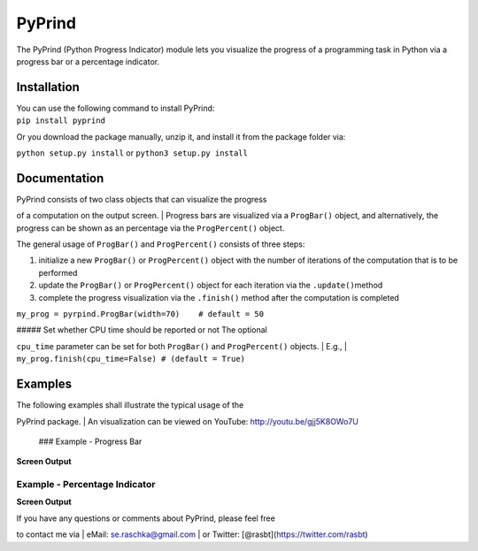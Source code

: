 PyPrind
=======

The PyPrind (Python Progress Indicator) module lets you visualize the
progress of a programming task in Python via a progress bar or a
percentage indicator.

Installation
------------

| You can use the following command to install PyPrind:
| ``pip install pyprind``

Or you download the package manually, unzip it, and install it from the
package folder via:

``python setup.py install`` or ``python3 setup.py install``

Documentation
-------------

| PyPrind consists of two class objects that can visualize the progress
of a computation on the output screen.
| Progress bars are visualized via a ``ProgBar()`` object, and
alternatively, the progress can be shown as an percentage via the
``ProgPercent()`` object.

The general usage of ``ProgBar()`` and ``ProgPercent()`` consists of
three steps:

1) initialize a new ``ProgBar()`` or ``ProgPercent()`` object with the
   number of iterations of the computation that is to be performed
2) update the ``ProgBar()`` or ``ProgPercent()`` object for each
   iteration via the ``.update()``\ method
3) complete the progress visualization via the ``.finish()`` method
   after the computation is completed

.. raw:: html

   <pre>
   n = 10000000
   my_progress = pyprind.ProgBar(n)      # 1) initialization with number of iterations
   for i in range(n):  
       # do some computation
       my_prbar.update()           # 2) update the progress visualization
   my_prbar.finish()               # 3) complete the progress visualization
   </pre>

 ### Optional parameters : ##### Setting the width of the progress bar

``my_prog = pyrpind.ProgBar(width=70)    # default = 50``

|  ##### Set whether CPU time should be reported or not The optional
``cpu_time`` parameter can be set for both ``ProgBar()`` and
``ProgPercent()`` objects.
| E.g.,
| ``my_prog.finish(cpu_time=False) # (default = True)``

Examples
--------

| The following examples shall illustrate the typical usage of the
PyPrind package.
| An visualization can be viewed on YouTube: http://youtu.be/gjj5K8OWo7U

 ### Example - Progress Bar

.. raw:: html

   <pre>import pyprind

   n = 10000000
   my_prbar = pyprind.ProgBar(n)
   for i in range(n):
       # do some computation
       my_prbar.update()
   my_prbar.finish() </pre>

**Screen Output**

.. raw:: html

   <pre>sebastian > ./python3 examples/ex_percentage_indicator.py 
   [100 %]
   Time elapsed: 2.6364 sec
   </pre>

Example - Percentage Indicator
~~~~~~~~~~~~~~~~~~~~~~~~~~~~~~

.. raw:: html

   <pre>import pyprind

   n = 1000000
   my_perc = pyprind.ProgPercent(n)
   for i in range(n):
       # do some computation
       my_perc.update()
   my_perc.finish() </pre>

**Screen Output**

.. raw:: html

   <pre>sebastian > python3 examples/ex_progress_bar.py 
   0%                                    100%
   [########################################]
   Time elapsed: 0.7829 sec
   </pre>
    

 ## Contact

| If you have any questions or comments about PyPrind, please feel free
to contact me via
| eMail: se.raschka@gmail.com
| or Twitter: [@rasbt](https://twitter.com/rasbt)
